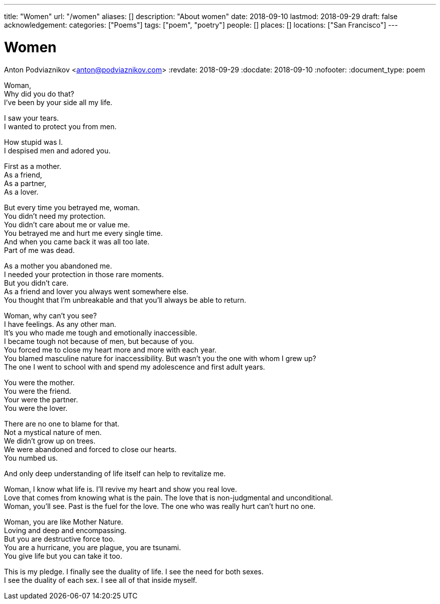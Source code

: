 ---
title: "Women"
url: "/women"
aliases: []
description: "About women"
date: 2018-09-10
lastmod: 2018-09-29
draft: false
acknowledgement:
categories: ["Poems"]
tags: ["poem", "poetry"]
people: []
places: []
locations: ["San Francisco"]
---

= Women
Anton Podviaznikov <anton@podviaznikov.com>
:revdate: 2018-09-29
:docdate: 2018-09-10
:nofooter:
:document_type: poem

Woman, +
Why did you do that? +
I've been by your side all my life. +

I saw your tears. +
I wanted to protect you from men. +

How stupid was I. +
I despised men and adored you. +

First as a mother. +
As a friend, +
As a partner, +
As a lover. +

But every time you betrayed me, woman. +
You didn't need my protection. +
You didn't care about me or value me. +
You betrayed me and hurt me every single time. +
And when you came back it was all too late. +
Part of me was dead. +

As a mother you abandoned me. + 
I needed your protection in those rare moments. +
But you didn't care. +
As a friend and lover you always went somewhere else. +
You thought that I'm unbreakable and that you'll always be able to return. +

Woman, why can't you see? +
I have feelings. As any other man. +
It's you who made me tough and emotionally inaccessible. +
I became tough not because of men, but because of you. +
You forced me to close my heart more and more with each year. +
You blamed masculine nature for inaccessibility. But wasn't you the one with whom I grew up? +
The one I went to school with and spend my adolescence and first adult years. +

You were the mother. +
You were the friend. +
Your were the partner. +
You were the lover. +

There are no one to blame for that. +
Not a mystical nature of men. +
We didn't grow up on trees. +
We were abandoned and forced to close our hearts. +
You numbed us. +

And only deep understanding of life itself can help to revitalize me. +

Woman, I know what life is. I'll revive my heart and show you real love. +
Love that comes from knowing what is the pain. The love that is non-judgmental and unconditional. +
Woman, you'll see. Past is the fuel for the love. The one who was really hurt can't hurt no one. +

Woman, you are like Mother Nature. +
Loving and deep and encompassing. +
But you are destructive force too. +
You are a hurricane, you are plague, you are tsunami. +
You give life but you can take it too. +

This is my pledge. I finally see the duality of life. I see the need for both sexes. +
I see the duality of each sex. I see all of that inside myself. +
